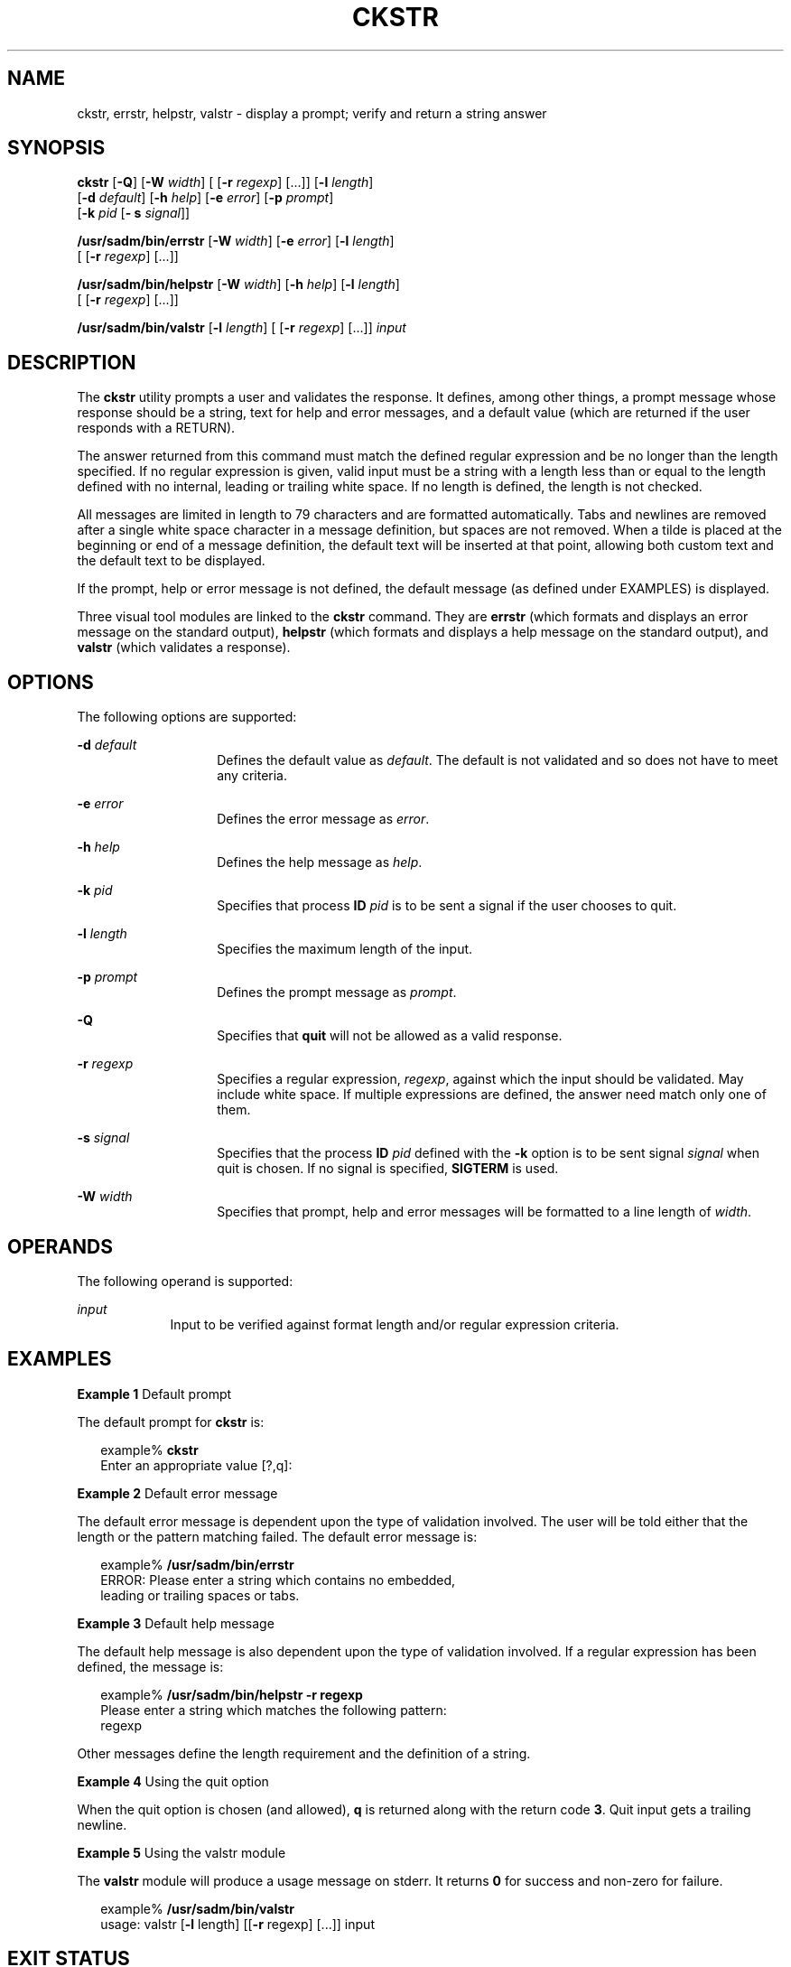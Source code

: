 '\" te
.\"  Copyright 1989 AT&T  Copyright (c) 2001, Sun Microsystems, Inc.  All Rights Reserved
.\" The contents of this file are subject to the terms of the Common Development and Distribution License (the "License").  You may not use this file except in compliance with the License.
.\" You can obtain a copy of the license at usr/src/OPENSOLARIS.LICENSE or http://www.opensolaris.org/os/licensing.  See the License for the specific language governing permissions and limitations under the License.
.\" When distributing Covered Code, include this CDDL HEADER in each file and include the License file at usr/src/OPENSOLARIS.LICENSE.  If applicable, add the following below this CDDL HEADER, with the fields enclosed by brackets "[]" replaced with your own identifying information: Portions Copyright [yyyy] [name of copyright owner]
.TH CKSTR 1 "Sep 14, 1992"
.SH NAME
ckstr, errstr, helpstr, valstr \- display a prompt; verify and return a string
answer
.SH SYNOPSIS
.LP
.nf
\fBckstr\fR [\fB-Q\fR] [\fB-W\fR \fIwidth\fR] [ [\fB-r\fR \fIregexp\fR] [...]] [\fB-l\fR \fIlength\fR]
     [\fB-d\fR \fIdefault\fR] [\fB-h\fR \fIhelp\fR] [\fB-e\fR \fIerror\fR] [\fB-p\fR \fIprompt\fR]
     [\fB-k\fR \fIpid\fR [\fB- s\fR \fIsignal\fR]]
.fi

.LP
.nf
\fB/usr/sadm/bin/errstr\fR [\fB-W\fR \fIwidth\fR] [\fB-e\fR \fIerror\fR] [\fB-l\fR \fIlength\fR]
     [ [\fB-r\fR \fIregexp\fR] [...]]
.fi

.LP
.nf
\fB/usr/sadm/bin/helpstr\fR [\fB-W\fR \fIwidth\fR] [\fB-h\fR \fIhelp\fR] [\fB-l\fR \fIlength\fR]
     [ [\fB-r\fR \fIregexp\fR] [...]]
.fi

.LP
.nf
\fB/usr/sadm/bin/valstr\fR [\fB-l\fR \fIlength\fR] [ [\fB-r\fR \fIregexp\fR] [...]] \fIinput\fR
.fi

.SH DESCRIPTION
.sp
.LP
The \fBckstr\fR utility prompts a user and validates the response. It defines,
among other things, a prompt message whose response should be a string, text
for help and error messages, and a default value (which are returned if the
user responds with a RETURN).
.sp
.LP
The answer returned from this command must match the defined regular expression
and be no longer than the length specified. If no regular expression is given,
valid input must be a string with a length less than or equal to the length
defined with no internal, leading or trailing white space. If no length is
defined, the length is not checked.
.sp
.LP
All messages are limited in length to 79 characters and are formatted
automatically. Tabs and newlines are removed after a single white space
character in a message definition, but spaces are not removed. When a tilde is
placed at the beginning or end of a message definition, the default text will
be inserted at that point, allowing both custom text and the default text to be
displayed.
.sp
.LP
If the prompt, help or error message is not defined, the default message (as
defined under EXAMPLES) is displayed.
.sp
.LP
Three visual tool modules are linked to the \fBckstr\fR command. They are
\fBerrstr\fR (which formats and displays an error message on the standard
output), \fBhelpstr\fR (which formats and displays a help message on the
standard output), and \fBvalstr\fR (which validates a response).
.SH OPTIONS
.sp
.LP
The following options are supported:
.sp
.ne 2
.na
\fB\fB-d\fR \fIdefault\fR\fR
.ad
.RS 14n
Defines the default value as \fIdefault\fR. The default is not validated and so
does not have to meet any criteria.
.RE

.sp
.ne 2
.na
\fB\fB-e\fR \fIerror\fR\fR
.ad
.RS 14n
Defines the error message as \fI error\fR.
.RE

.sp
.ne 2
.na
\fB\fB-h\fR \fIhelp\fR\fR
.ad
.RS 14n
Defines the help message as \fI help\fR.
.RE

.sp
.ne 2
.na
\fB\fB-k\fR \fIpid\fR\fR
.ad
.RS 14n
Specifies that process \fBID\fR \fIpid\fR is to be sent a signal if the user
chooses to quit.
.RE

.sp
.ne 2
.na
\fB\fB-l\fR \fIlength\fR\fR
.ad
.RS 14n
Specifies the maximum length of the input.
.RE

.sp
.ne 2
.na
\fB\fB-p\fR \fIprompt\fR\fR
.ad
.RS 14n
Defines the prompt message as \fIprompt\fR.
.RE

.sp
.ne 2
.na
\fB\fB-Q\fR\fR
.ad
.RS 14n
Specifies that \fBquit\fR will not be allowed as a valid response.
.RE

.sp
.ne 2
.na
\fB\fB-r\fR \fIregexp\fR\fR
.ad
.RS 14n
Specifies a regular expression, \fI regexp\fR, against which the input should
be validated. May include white space. If multiple expressions are defined, the
answer need match only one of them.
.RE

.sp
.ne 2
.na
\fB\fB-s\fR \fIsignal\fR\fR
.ad
.RS 14n
Specifies that the process \fBID\fR \fIpid\fR defined with the \fB-k\fR option
is to be sent signal \fIsignal\fR when quit is chosen. If no signal is
specified, \fBSIGTERM\fR is used.
.RE

.sp
.ne 2
.na
\fB\fB-W\fR \fIwidth\fR\fR
.ad
.RS 14n
Specifies that prompt, help and error messages will be formatted to a line
length of \fIwidth\fR.
.RE

.SH OPERANDS
.sp
.LP
The following operand is supported:
.sp
.ne 2
.na
\fB\fIinput\fR\fR
.ad
.RS 9n
Input to be verified against format length and/or regular expression criteria.
.RE

.SH EXAMPLES
.LP
\fBExample 1 \fRDefault prompt
.sp
.LP
The default prompt for \fBckstr\fR is:

.sp
.in +2
.nf
example% \fBckstr\fR
Enter an appropriate value [?,q]:
.fi
.in -2
.sp

.LP
\fBExample 2 \fRDefault error message
.sp
.LP
The default error message is dependent upon the type of validation involved.
The user will be told either that the length or the pattern matching failed.
The default error message is:

.sp
.in +2
.nf
example% \fB/usr/sadm/bin/errstr\fR
ERROR: Please enter a string which contains no embedded,
leading or trailing spaces or tabs.
.fi
.in -2
.sp

.LP
\fBExample 3 \fRDefault help message
.sp
.LP
The default help message is also dependent upon the type of validation
involved.  If a regular expression has been defined, the message is:

.sp
.in +2
.nf
example% \fB/usr/sadm/bin/helpstr \fR\fB-r\fR\fB regexp\fR
Please enter a string which matches the following pattern:
regexp
.fi
.in -2
.sp

.sp
.LP
Other messages define the length requirement and the definition of a string.

.LP
\fBExample 4 \fRUsing the quit option
.sp
.LP
When the quit option is chosen (and allowed), \fBq\fR is returned along with
the return code \fB3\fR. Quit input gets a trailing newline.

.LP
\fBExample 5 \fRUsing the valstr module
.sp
.LP
The \fBvalstr\fR module will produce a usage message on stderr. It returns
\fB0\fR for success and non-zero for failure.

.sp
.in +2
.nf
example% \fB/usr/sadm/bin/valstr\fR
usage: valstr [\fB-l\fR length] [[\fB-r\fR regexp] [\|.\|.\|.\|]] input
.fi
.in -2
.sp

.SH EXIT STATUS
.sp
.LP
The following exit values are returned:
.sp
.ne 2
.na
\fB\fB0\fR\fR
.ad
.RS 5n
Successful execution.
.RE

.sp
.ne 2
.na
\fB\fB1\fR\fR
.ad
.RS 5n
\fBEOF\fR on input, or negative width on  \fB-W\fR option,  or usage error.
.RE

.sp
.ne 2
.na
\fB\fB2\fR\fR
.ad
.RS 5n
Invalid regular expression.
.RE

.sp
.ne 2
.na
\fB\fB3\fR\fR
.ad
.RS 5n
User termination (quit).
.RE

.SH SEE ALSO
.sp
.LP
\fBsignal.h\fR(3HEAD), \fBattributes\fR(5)
